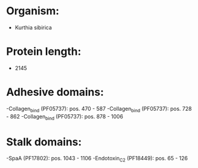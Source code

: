 * Organism:
- Kurthia sibirica
* Protein length:
- 2145
* Adhesive domains:
-Collagen_bind (PF05737): pos. 470 - 587
-Collagen_bind (PF05737): pos. 728 - 862
-Collagen_bind (PF05737): pos. 878 - 1006
* Stalk domains:
-SpaA (PF17802): pos. 1043 - 1106
-Endotoxin_C2 (PF18449): pos. 65 - 126

